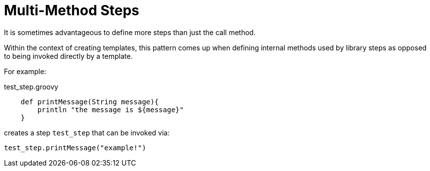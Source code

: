 = Multi-Method Steps

It is sometimes advantageous to define more steps than just the call method.

Within the context of creating templates, this pattern comes up when defining internal methods used by library steps as opposed to being invoked directly by a template.

For example:

.test_step.groovy
[source,groovy]
----
    def printMessage(String message){
        println "the message is ${message}"
    }
----

creates a step `test_step` that can be invoked via:

[source,groovy]
----
test_step.printMessage("example!")
----